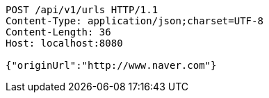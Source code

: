 [source,http,options="nowrap"]
----
POST /api/v1/urls HTTP/1.1
Content-Type: application/json;charset=UTF-8
Content-Length: 36
Host: localhost:8080

{"originUrl":"http://www.naver.com"}
----